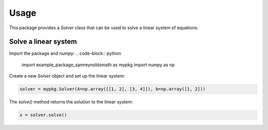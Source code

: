 Usage
=====

This package provides a `Solver` class that can be used to solve a linear system of equations.

Solve a linear system
--------------------

Import the package and `numpy`:
.. code-block:: python

    import example_package_samreynoldsmath as mypkg
    import numpy as np

Create a new `Solver` object and set up the linear system:

.. code-block:: python

    solver = mypkg.Solver(A=np.array([[1, 2], [3, 4]]), b=np.array([1, 2]))

The `solve()` method returns the solution to the linear system:

.. code-block:: python

    x = solver.solve()
